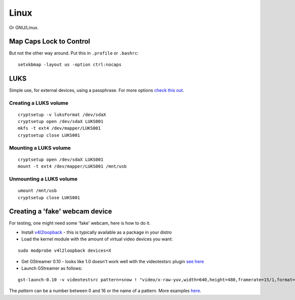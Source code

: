 
.. _linux:

Linux
=====

Or GNU/Linux.


Map Caps Lock to Control
------------------------

But not the other way around. Put this in ``.profile`` or ``.bashrc``:

::

    setxkbmap -layout us -option ctrl:nocaps


LUKS
----

Simple use, for external devices, using a passphrase.
For more options `check this out <https://wiki.archlinux.org/index.php/Dm-crypt/Encrypting_an_entire_system>`_.

Creating a LUKS volume
^^^^^^^^^^^^^^^^^^^^^^

::

     cryptsetup -v luksFormat /dev/sdaX
     cryptsetup open /dev/sdaX LUKS001
     mkfs -t ext4 /dev/mapper/LUKS001
     cryptsetup close LUKS001

Mounting a LUKS volume
^^^^^^^^^^^^^^^^^^^^^^

::

     cryptsetup open /dev/sdaX LUKS001
     mount -t ext4 /dev/mapper/LUKS001 /mnt/usb

Unmounting a LUKS volume
^^^^^^^^^^^^^^^^^^^^^^^^

::

    umount /mnt/usb
    cryptsetup close LUKS001


Creating a 'fake' webcam device
-------------------------------

For testing, one might need some 'fake' webcam, here is how to do it.

* Install `v4l2loopback <https://github.com/umlaeute/v4l2loopback>`_ - this is
  typically available as a package in your distro

* Load the kernel module with the amount of virtual video devices you want:

::

    sudo modprobe v4l2loopback devices=X

* Get GStreamer 0.10 - looks like 1.0 doesn't work well with the videotestsrc plugin
  `see here <https://github.com/umlaeute/v4l2loopback/issues/83>`_

* Launch GStreamer as follows:

::

    gst-launch-0.10 -v videotestsrc pattern=snow ! "video/x-raw-yuv,width=640,height=480,framerate=15/1,format=(fourcc)YUY2" ! v4l2sink device=/dev/videoX

The `pattern` can be a number between 0 and 16 or the name of a pattern.
More examples `here <https://github.com/umlaeute/v4l2loopback/wiki/Gstreamer>`_.
